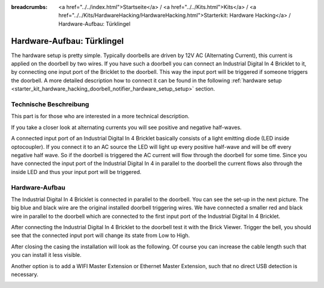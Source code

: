 
:breadcrumbs: <a href="../../index.html">Startseite</a> / <a href="../../Kits.html">Kits</a> / <a href="../../Kits/HardwareHacking/HardwareHacking.html">Starterkit: Hardware Hacking</a> / Hardware-Aufbau: Türklingel

.. _starter_kit_hardware_hacking_doorbell_notifier_hardware_setup:

Hardware-Aufbau: Türklingel
===========================

The hardware setup is pretty simple. Typically doorbells are driven by 12V AC 
(Alternating Current), this current is applied on the doorbell by two wires.
If you have such a doorbell you can connect an Industrial Digital In 4 Bricklet
to it, by connecting one input port of the Bricklet to the doorbell.
This way the input port will be triggered if someone triggers the doorbell.
A more detailed description how to connect it can be found in the following
:ref:`hardware setup <starter_kit_hardware_hacking_doorbell_notifier_hardware_setup_setup>`
section.

Technische Beschreibung
-----------------------

This part is for those who are interested in a more technical description.

If you take a closer look at alternating currents you will see positive and 
negative half-waves. 

.. image:: /Images/Kits/hardware_hacking_doorbell_ac_current_plot_350.jpg
   :scale: 100 %
   :alt: Plot of AC Current
   :align: center
   :target: ../../_images/Kits/hardware_hacking_doorbell_ac_current_plot.jpg

A connected input port of an Industrial Digital In 4 
Bricklet basically consists of a light emitting diode (LED inside optocoupler).
If you connect it to an AC source the LED will light up every positive 
half-wave and will be off every negative half wave. So if the doorbell is 
triggered the AC current will flow through the doorbell for some time.
Since you have connected the input port of the Industrial Digital In 4
in parallel to the doorbell the current flows also through the inside LED
and thus your input port will be triggered.

.. _starter_kit_hardware_hacking_doorbell_notifier_hardware_setup_setup:

Hardware-Aufbau
---------------

The Industrial Digital In 4 Bricklet is connected in parallel to the doorbell. You can see 
the set-up in the next picture. The big blue and black wire are the original
installed doorbell triggering wires. We have connected a smaller red and
black wire in parallel to the doorbell which are connected to the first
input port of the Industrial Digital In 4 Bricklet.

.. image:: /Images/Kits/hardware_hacking_doorbell_open_350.jpg
   :scale: 100 %
   :alt: Industrial Digital In 4 Bricklet attached to Doorbell
   :align: center
   :target: ../../_images/Kits/hardware_hacking_doorbell_open.jpg

After connecting the Industrial Digital In 4 Bricklet to the doorbell
test it with the Brick Viewer. Trigger the bell, you should
see that the connected input port will change its state from Low to High.

.. image:: /Images/Kits/hardware_hacking_doorbell_brickv_350.jpg
   :scale: 100 %
   :alt: Doorbell Trigger Signal in Brick Viewer
   :align: center
   :target: ../../_images/Kits/hardware_hacking_doorbell_brickv.jpg

After closing the casing the installation will look as the following. Of course
you can increase the cable length such that you can install it less visible.

.. image:: /Images/Kits/hardware_hacking_doorbell_closed_350.jpg
   :scale: 100 %
   :alt: Industrial Digital In 4 Bricklet attached to Doorbell with closed casing
   :align: center
   :target: ../../_images/Kits/hardware_hacking_doorbell_closed.jpg

Another option is to add a WIFI Master Extension or Ethernet Master Extension, 
such that no direct USB detection is necessary.

.. image:: /Images/Kits/hardware_hacking_doorbell_closed_wifi_350.jpg
   :scale: 100 %
   :alt: Industrial Digital In 4 Bricklet attached to Doorbell with WiFi Extension
   :align: center
   :target: ../../_images/Kits/hardware_hacking_doorbell_closed_wifi.jpg
